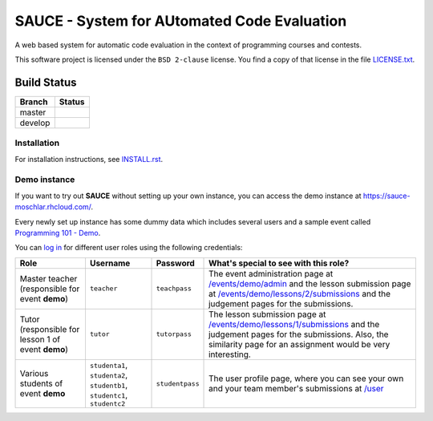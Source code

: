 ==============================================
 SAUCE - System for AUtomated Code Evaluation
==============================================

A web based system for automatic code evaluation in the 
context of programming courses and contests.

This software project is licensed under the
``BSD 2-clause`` license. You find a copy of that 
license in the file
`LICENSE.txt <https://github.com/moschlar/SAUCE/blob/develop/LICENSE.txt>`_.


Build Status
------------

.. |master| image:: https://secure.travis-ci.org/moschlar/SAUCE.png?branch=master
   :alt: Build Status - master branch
   :target: http://travis-ci.org/moschlar/SAUCE

.. |develop| image:: https://secure.travis-ci.org/moschlar/SAUCE.png?branch=develop
   :alt: Build Status - develop branch
   :target: http://travis-ci.org/moschlar/SAUCE

+----------+-----------+
| Branch   | Status    |
+==========+===========+
| master   | |master|  |
+----------+-----------+
| develop  | |develop| |
+----------+-----------+


Installation
============

For installation instructions, see
`INSTALL.rst <https://github.com/moschlar/SAUCE/blob/develop/INSTALL.rst>`_.


Demo instance
=============

If you want to try out **SAUCE** without setting up your own instance,
you can access the demo instance at https://sauce-moschlar.rhcloud.com/.

Every newly set up instance has some dummy data which includes several
users and a sample event called `Programming 101 - Demo`_.

You can `log in`_ for different user roles using the following credentials:

+--------------------+----------------+-----------------+---------------------------------------------------+
| Role               | Username       | Password        | What's special to see with this role?             |
+====================+================+=================+===================================================+
| Master teacher     | ``teacher``    | ``teachpass``   | The event administration page at                  |
| (responsible for   |                |                 | `/events/demo/admin`_                             |
| event **demo**)    |                |                 | and the lesson submission page at                 |
|                    |                |                 | `/events/demo/lessons/2/submissions`_             |
|                    |                |                 | and the judgement pages for the submissions.      |
+--------------------+----------------+-----------------+---------------------------------------------------+
| Tutor              | ``tutor``      | ``tutorpass``   | The lesson submission page at                     |
| (responsible for   |                |                 | `/events/demo/lessons/1/submissions`_             |
| lesson 1 of event  |                |                 | and the judgement pages for the submissions.      |
| **demo**)          |                |                 | Also, the similarity page for an assignment       |
|                    |                |                 | would be very interesting.                        |
+--------------------+----------------+-----------------+---------------------------------------------------+
| Various students   | ``studenta1``, | ``studentpass`` | The user profile page, where you can see your own |
| of event **demo**  | ``studenta2``, |                 | and your team member's submissions at             |
|                    | ``studentb1``, |                 | `/user`_                                          |
|                    | ``studentc1``, |                 |                                                   |
|                    | ``studentc2``  |                 |                                                   |
+--------------------+----------------+-----------------+---------------------------------------------------+

.. _Programming 101 - Demo: https://sauce-moschlar.rhcloud.com/events/demo
.. _log in: https://sauce-moschlar.rhcloud.com/login
.. _/user: https://sauce-moschlar.rhcloud.com/user
.. _/events/demo/admin: https://sauce-moschlar.rhcloud.com/events/demo/admin
.. _/events/demo/lessons/2/submissions: https://sauce-moschlar.rhcloud.com/events/demo/lessons/2/submissions
.. _/events/demo/lessons/1/submissions: https://sauce-moschlar.rhcloud.com/events/demo/lessons/1/submissions
